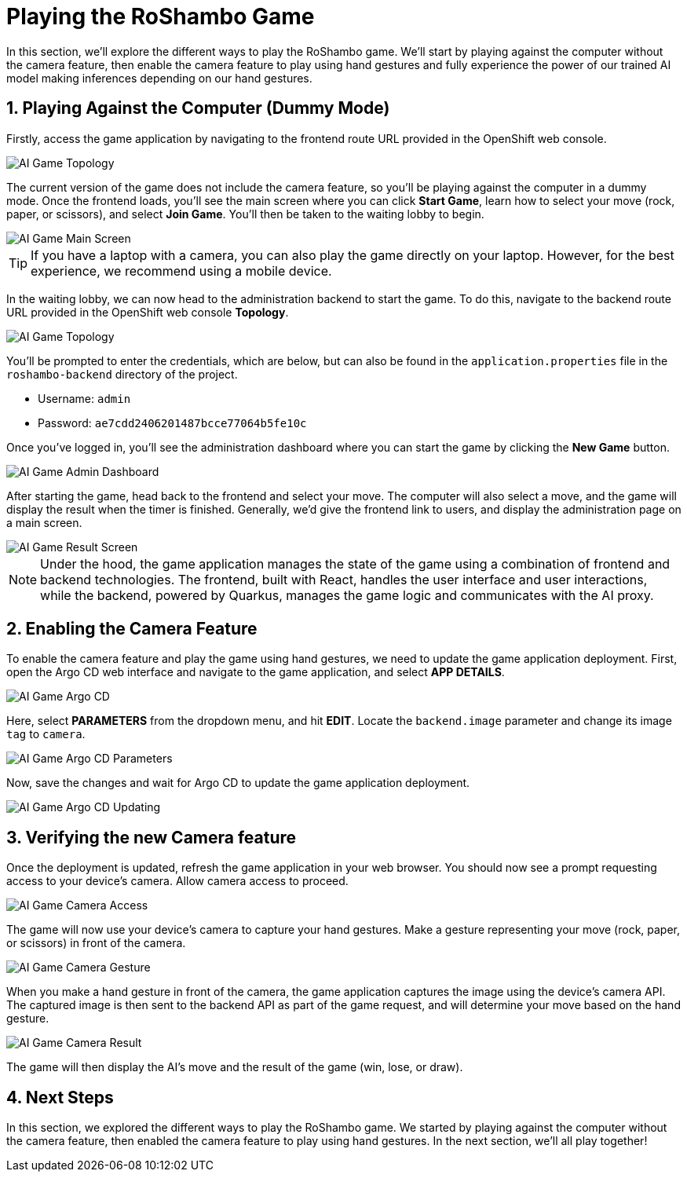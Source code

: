 # Playing the RoShambo Game
:imagesdir: ../assets/images
:sectnums:

In this section, we'll explore the different ways to play the RoShambo game. We'll start by playing against the computer without the camera feature, then enable the camera feature to play using hand gestures and fully experience the power of our trained AI model making inferences depending on our hand gestures.

## Playing Against the Computer (Dummy Mode)

Firstly, access the game application by navigating to the frontend route URL provided in the OpenShift web console.

image::openshift-ai-game-topology-route.png[AI Game Topology]

The current version of the game does not include the camera feature, so you'll be playing against the computer in a dummy mode. Once the frontend loads, you'll see the main screen where you can click *Start Game*, learn how to select your move (rock, paper, or scissors), and select *Join Game*. You'll then be taken to the waiting lobby to begin.

image::ai-game-main-screen.png[AI Game Main Screen]

TIP: If you have a laptop with a camera, you can also play the game directly on your laptop. However, for the best experience, we recommend using a mobile device.

In the waiting lobby, we can now head to the administration backend to start the game. To do this, navigate to the backend route URL provided in the OpenShift web console *Topology*.

image::openshift-ai-game-topology-route-backend.png[AI Game Topology]

You'll be prompted to enter the credentials, which are below, but can also be found in the `application.properties` file in the `roshambo-backend` directory of the project.

- Username: `admin`
- Password: `ae7cdd2406201487bcce77064b5fe10c`

Once you've logged in, you'll see the administration dashboard where you can start the game by clicking the *New Game* button.

image::ai-game-admin-dashboard.png[AI Game Admin Dashboard]

After starting the game, head back to the frontend and select your move. The computer will also select a move, and the game will display the result when the timer is finished. Generally, we'd give the frontend link to users, and display the administration page on a main screen.

image::ai-game-result-screen.png[AI Game Result Screen]

NOTE: Under the hood, the game application manages the state of the game using a combination of frontend and backend technologies. The frontend, built with React, handles the user interface and user interactions, while the backend, powered by Quarkus, manages the game logic and communicates with the AI proxy.

## Enabling the Camera Feature

To enable the camera feature and play the game using hand gestures, we need to update the game application deployment. First, open the Argo CD web interface and navigate to the game application, and select *APP DETAILS*.

image::openshift-ai-game-argo-cd.png[AI Game Argo CD]

Here, select *PARAMETERS* from the dropdown menu, and hit *EDIT*. Locate the `backend.image` parameter and change its image `tag` to `camera`.

image::openshift-ai-game-argo-cd-parameters.png[AI Game Argo CD Parameters]

Now, save the changes and wait for Argo CD to update the game application deployment.

image::openshift-ai-game-argo-cd-updating.png[AI Game Argo CD Updating]

## Verifying the new Camera feature

Once the deployment is updated, refresh the game application in your web browser. You should now see a prompt requesting access to your device's camera. Allow camera access to proceed.

image::ai-game-camera-access.png[AI Game Camera Access]

The game will now use your device's camera to capture your hand gestures. Make a gesture representing your move (rock, paper, or scissors) in front of the camera.

image::ai-game-camera-gesture.png[AI Game Camera Gesture]

When you make a hand gesture in front of the camera, the game application captures the image using the device's camera API. The captured image is then sent to the backend API as part of the game request, and will determine your move based on the hand gesture.

image::ai-game-camera-result.png[AI Game Camera Result]

The game will then display the AI's move and the result of the game (win, lose, or draw).

## Next Steps

In this section, we explored the different ways to play the RoShambo game. We started by playing against the computer without the camera feature, then enabled the camera feature to play using hand gestures. In the next section, we'll all play together!